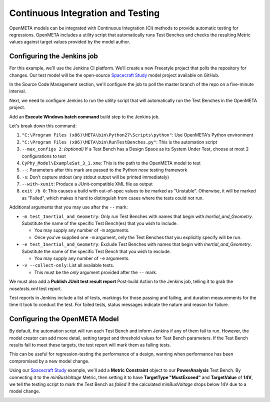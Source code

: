 .. _continuousintegrationtest:

Continuous Integration and Testing
==================================
OpenMETA models can be integrated with Continuous Integration (CI) methods to provide automatic testing for regressions. OpenMETA includes a utility script that automatically runs Test Benches and checks the resulting Metric values against target values provided by the model author.

Configuring the Jenkins job
~~~~~~~~~~~~~~~~~~~~~~~~~~~
For this example, we'll use the Jenkins CI platform. We'll create a new Freestyle project that polls the repository for changes. Our test model will be the open-source `Spacecraft Study <https://github.com/metamorph-inc/openmeta-spacecraft-study>`_ model project available on GitHub.

.. image:: images/ci-job-name.png
   :alt: Job Name
   :width: 600px

In the Source Code Management section, we'll configure the job to poll the master branch of the repo on a five-minute interval.

.. image:: images/ci-scm.png
   :alt: Source Code Management section
   :width: 600px

Next, we need to configure Jenkins to run the utility script that will automatically run the Test Benches in the OpenMETA project.

Add an **Execute Windows batch command** build step to the Jenkins job.

.. code-block:: bat
   :linenos:

   "C:\Program Files (x86)\META\bin\Python27\Scripts\python" "C:\Program Files (x86)\META\bin\RunTestBenches.py" --max_configs 2 CyPhy_Model\ExampleSat_3_1.xme -- -s --with-xunit
   exit /b 0

Let's break down this command:

#. ``"C:\Program Files (x86)\META\bin\Python27\Scripts\python"``: Use OpenMETA's Python environment
#. ``"C:\Program Files (x86)\META\bin\RunTestBenches.py"``: This is the automation script
#. ``--max_configs 2``: *(optional)* If a Test Bench has a Design Space as its System Under Test, choose at most 2 configurations to test
#. ``CyPhy_Model\ExampleSat_3_1.xme``: This is the path to the OpenMETA model to test
#. ``--``: Parameters after this mark are passed to the Python *nose* testing framework
#. ``-s``: Don’t capture stdout (any stdout output will be printed immediately)
#. ``--with-xunit``: Produce a JUnit-compatible XML file as output
#. ``exit /b 0``: This causes a build with out-of-spec values to be marked as "Unstable". Otherwise, it will be marked as "Failed", which makes it hard to distinguish from cases where the tests could not run.

Additional arguments that you may use after the ``--`` mark:

- ``-m test_Inertial_and_Geometry``: Only run Test Benches with names that begin with *Inertial_and_Geometry*. Substitute the name of the specific Test Bench(es) that you wish to include.

  - You may supply any number of ``-m`` arguments.
  - Once you've supplied one ``-m`` argument, only the Test Benches that you explicitly specify will be run.

- ``-e test_Inertial_and_Geometry``: Exclude Test Benches with names that begin with *Inertial_and_Geometry*. Substitute the name of the specific Test Bench that you wish to exclude.

  - You may supply any number of ``-e`` arguments.

- ``-v --collect-only``: List all available tests.

  - This must be the *only* argument provided after the ``--`` mark.

We must also add a **Publish JUnit test result report** Post-build Action to the Jenkins job, telling it to grab the `nosetests.xml` test report.

.. image:: images/ci-build-and-post-build.png
   :alt: build and post-build
   :width: 600px

Test reports in Jenkins include a list of tests, markings for those passing and failing, and duration measurements for the time it took to conduct the test. For failed tests, status messages indicate the nature and reason for failure.

.. image:: images/ci-test-report.png
   :alt: CI test report
   :width: 400px

Configuring the OpenMETA Model
~~~~~~~~~~~~~~~~~~~~~~~~~~~~~~
By default, the automation script will run each Test Bench and inform Jenkins if any of them fail to run. However, the model creator can add more detail, setting target and threshold values for Test Bench parameters. If the Test Bench results fail to meet these targets, the test report will mark them as failing tests.

This can be useful for regression-testing the performance of a design, warning when performance has been compromised by a new model change.

Using our  `Spacecraft Study <https://github.com/metamorph-inc/openmeta-spacecraft-study>`_ example, we'll add a **Metric Constraint** object to our **PowerAnalysis** Test Bench. By connecting it to the *minBusVoltage* Metric, then setting it to have **TargetType "MustExceed"** and **TargetValue** of **14V**, we tell the testing script to mark the Test Bench as *failed* if the calculated *minBusVoltage* drops below 14V due to a model change.

.. image:: images/ci-metric-constraint.png
   :alt: metric constraint
   :width: 600px
